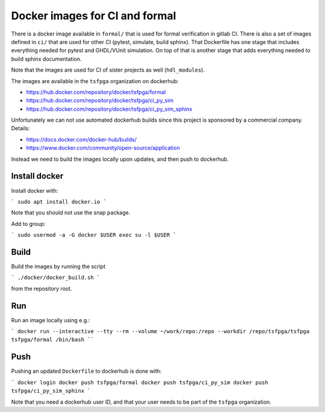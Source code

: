 Docker images for CI and formal
===============================

There is a docker image available in ``formal/`` that is used for formal verification in gitlab CI.
There is also a set of images defined in ``ci/`` that are used for other CI (pytest, simulate, build sphinx).
That Dockerfile has one stage that includes everything needed for pytest and GHDL/VUnit simulation.
On top of that is another stage that adds everything needed to build sphinx documentation.

Note that the images are used for CI of sister projects as well (``hdl_modules``).

The images are available in the ``tsfpga`` organization on dockerhub:

* https://hub.docker.com/repository/docker/tsfpga/formal
* https://hub.docker.com/repository/docker/tsfpga/ci_py_sim
* https://hub.docker.com/repository/docker/tsfpga/ci_py_sim_sphinx

Unfortunately we can not use automated dockerhub builds since this project is sponsored by a commercial company.
Details:

* https://docs.docker.com/docker-hub/builds/
* https://www.docker.com/community/open-source/application

Instead we need to build the images locally upon updates, and then push to dockerhub.


Install docker
--------------

Install docker with:

```
sudo apt install docker.io
```

Note that you should not use the snap package.

Add to group:

```
sudo usermod -a -G docker $USER
exec su -l $USER
```


Build
-----

Build the images by running the script

```
./docker/docker_build.sh
```

from the repository root.


Run
---

Run an image locally using e.g.:

```
docker run --interactive --tty --rm --volume ~/work/repo:/repo --workdir /repo/tsfpga/tsfpga tsfpga/formal /bin/bash
````


Push
----

Pushing an updated ``Dockerfile`` to dockerhub is done with:

```
docker login
docker push tsfpga/formal
docker push tsfpga/ci_py_sim
docker push tsfpga/ci_py_sim_sphinx
```

Note that you need a dockerhub user ID, and that your user needs to be part of the ``tsfpga`` organization.

